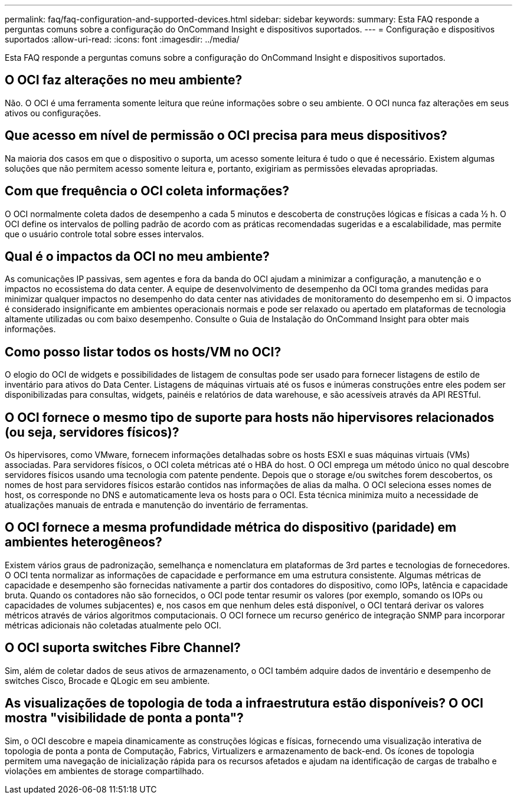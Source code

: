 ---
permalink: faq/faq-configuration-and-supported-devices.html 
sidebar: sidebar 
keywords:  
summary: Esta FAQ responde a perguntas comuns sobre a configuração do OnCommand Insight e dispositivos suportados. 
---
= Configuração e dispositivos suportados
:allow-uri-read: 
:icons: font
:imagesdir: ../media/


[role="lead"]
Esta FAQ responde a perguntas comuns sobre a configuração do OnCommand Insight e dispositivos suportados.



== O OCI faz alterações no meu ambiente?

Não. O OCI é uma ferramenta somente leitura que reúne informações sobre o seu ambiente. O OCI nunca faz alterações em seus ativos ou configurações.



== Que acesso em nível de permissão o OCI precisa para meus dispositivos?

Na maioria dos casos em que o dispositivo o suporta, um acesso somente leitura é tudo o que é necessário. Existem algumas soluções que não permitem acesso somente leitura e, portanto, exigiriam as permissões elevadas apropriadas.



== Com que frequência o OCI coleta informações?

O OCI normalmente coleta dados de desempenho a cada 5 minutos e descoberta de construções lógicas e físicas a cada ½ h. O OCI define os intervalos de polling padrão de acordo com as práticas recomendadas sugeridas e a escalabilidade, mas permite que o usuário controle total sobre esses intervalos.



== Qual é o impactos da OCI no meu ambiente?

As comunicações IP passivas, sem agentes e fora da banda do OCI ajudam a minimizar a configuração, a manutenção e o impactos no ecossistema do data center. A equipe de desenvolvimento de desempenho da OCI toma grandes medidas para minimizar qualquer impactos no desempenho do data center nas atividades de monitoramento do desempenho em si. O impactos é considerado insignificante em ambientes operacionais normais e pode ser relaxado ou apertado em plataformas de tecnologia altamente utilizadas ou com baixo desempenho. Consulte o Guia de Instalação do OnCommand Insight para obter mais informações.



== Como posso listar todos os hosts/VM no OCI?

O elogio do OCI de widgets e possibilidades de listagem de consultas pode ser usado para fornecer listagens de estilo de inventário para ativos do Data Center. Listagens de máquinas virtuais até os fusos e inúmeras construções entre eles podem ser disponibilizadas para consultas, widgets, painéis e relatórios de data warehouse, e são acessíveis através da API RESTful.



== O OCI fornece o mesmo tipo de suporte para hosts não hipervisores relacionados (ou seja, servidores físicos)?

Os hipervisores, como VMware, fornecem informações detalhadas sobre os hosts ESXI e suas máquinas virtuais (VMs) associadas. Para servidores físicos, o OCI coleta métricas até o HBA do host. O OCI emprega um método único no qual descobre servidores físicos usando uma tecnologia com patente pendente. Depois que o storage e/ou switches forem descobertos, os nomes de host para servidores físicos estarão contidos nas informações de alias da malha. O OCI seleciona esses nomes de host, os corresponde no DNS e automaticamente leva os hosts para o OCI. Esta técnica minimiza muito a necessidade de atualizações manuais de entrada e manutenção do inventário de ferramentas.



== O OCI fornece a mesma profundidade métrica do dispositivo (paridade) em ambientes heterogêneos?

Existem vários graus de padronização, semelhança e nomenclatura em plataformas de 3rd partes e tecnologias de fornecedores. O OCI tenta normalizar as informações de capacidade e performance em uma estrutura consistente. Algumas métricas de capacidade e desempenho são fornecidas nativamente a partir dos contadores do dispositivo, como IOPs, latência e capacidade bruta. Quando os contadores não são fornecidos, o OCI pode tentar resumir os valores (por exemplo, somando os IOPs ou capacidades de volumes subjacentes) e, nos casos em que nenhum deles está disponível, o OCI tentará derivar os valores métricos através de vários algoritmos computacionais. O OCI fornece um recurso genérico de integração SNMP para incorporar métricas adicionais não coletadas atualmente pelo OCI.



== O OCI suporta switches Fibre Channel?

Sim, além de coletar dados de seus ativos de armazenamento, o OCI também adquire dados de inventário e desempenho de switches Cisco, Brocade e QLogic em seu ambiente.



== As visualizações de topologia de toda a infraestrutura estão disponíveis? O OCI mostra "visibilidade de ponta a ponta"?

Sim, o OCI descobre e mapeia dinamicamente as construções lógicas e físicas, fornecendo uma visualização interativa de topologia de ponta a ponta de Computação, Fabrics, Virtualizers e armazenamento de back-end. Os ícones de topologia permitem uma navegação de inicialização rápida para os recursos afetados e ajudam na identificação de cargas de trabalho e violações em ambientes de storage compartilhado.
